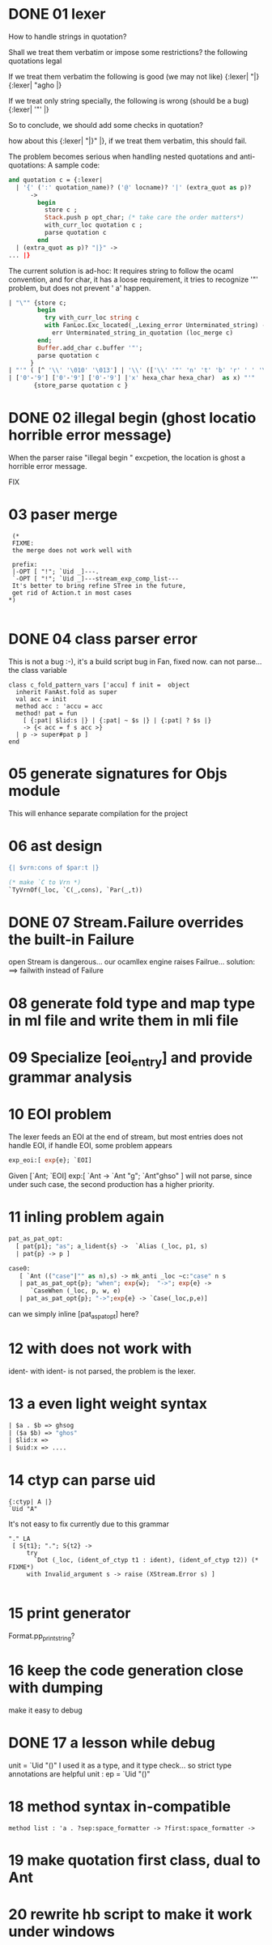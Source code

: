 


* DONE 01 lexer
  How to handle strings in quotation?

  Shall we treat them verbatim or impose some restrictions?
  the following quotations legal

  If we treat them verbatim the following is good (we may not like)
  {:lexer| "|}
  {:lexer| "agho |}

  If we treat only string specially, the following is wrong (should be
  a bug)
  {:lexer| '"' |}


  So to conclude, we should add some checks in quotation?

  how about this
  {:lexer| "|}" |}, if we treat them verbatim, this should fail.

  The problem becomes serious when handling nested quotations and
  anti-quotations:
     A sample code:
     #+BEGIN_SRC ocaml
       and quotation c = {:lexer|
         | '{' (':' quotation_name)? ('@' locname)? '|' (extra_quot as p)?
             ->
               begin
                 store c ;
                 Stack.push p opt_char; (* take care the order matters*)
                 with_curr_loc quotation c ;
                 parse quotation c
               end
         | (extra_quot as p)? "|}" ->
       ... |}     
     #+END_SRC

   The current solution is ad-hoc:
     It requires string to follow the ocaml convention, and for char,
     it has a loose requirement, it tries to recognize '"' problem,
     but
     does not prevent '    a' happen.
     #+BEGIN_SRC ocaml
           | "\"" {store c;
                   begin
                     try with_curr_loc string c
                     with FanLoc.Exc_located(_,Lexing_error Unterminated_string) ->
                       err Unterminated_string_in_quotation (loc_merge c)
                   end;
                   Buffer.add_char c.buffer '"';
                   parse quotation c
                 }
           | "'" ( [^ '\\' '\010' '\013'] | '\\' (['\\' '"' 'n' 't' 'b' 'r' ' ' '\'']
           | ['0'-'9'] ['0'-'9'] ['0'-'9'] |'x' hexa_char hexa_char)  as x) "'"
                  {store_parse quotation c }
     #+END_SRC


* DONE 02 illegal begin (ghost locatio horrible error message)

  When the parser raise "illegal begin " excpetion, the location is
  ghost a horrible error message.

  FIX
  



  
* 03 paser merge

  #+BEGIN_SRC caml
      (*
      FIXME:
      the merge does not work well with

      prefix:
      |-OPT [ "!"; `Uid _]---.
      `-OPT [ "!"; `Uid _]---stream_exp_comp_list---
      It's better to bring refine STree in the future,
      get rid of Action.t in most cases
     *)
  
  #+END_SRC

  
* DONE 04 class parser error

  This is not a bug :-), it's a build script bug in Fan, fixed now.
  can not parse... the class variable
  #+BEGIN_SRC caml
    class c_fold_pattern_vars ['accu] f init =  object
      inherit FanAst.fold as super
      val acc = init
      method acc : 'accu = acc
      method! pat = fun
        [ {:pat| $lid:s |} | {:pat| ~ $s |} | {:pat| ? $s |}
        -> {< acc = f s acc >}
      | p -> super#pat p ]
    end
  #+END_SRC

* 05 generate signatures for Objs module
  This will enhance separate compilation for the project

* 06 ast design

  #+BEGIN_SRC ocaml
    {| $vrn:cons of $par:t |}
    
    (* make `C to Vrn *)  
    `TyVrnOf(_loc, `C(_,cons), `Par(_,t))
  #+END_SRC
* DONE 07 Stream.Failure overrides the built-in Failure
  open Stream is dangerous...
  our ocamllex engine raises Failrue...
  solution: ==> failwith instead of Failure
  
* 08 generate fold type and map type in ml file and write them in mli file

* 09 Specialize [eoi_entry] and provide grammar analysis


* 10 EOI problem
  The lexer feeds an EOI at the end of stream, but most entries does
  not handle EOI, if handle EOI, some problem appears

  #+BEGIN_SRC ocaml
  exp_eoi:[ exp{e}; `EOI]
  #+END_SRC
  Given [`Ant; `EOI]
  exp:[
   `Ant  ->
   `Ant "g"; `Ant"ghso"
  ]
  will not parse, since under such case, the second production has a higher priority.

* 11 inling problem again

  #+BEGIN_SRC ocaml
    pat_as_pat_opt:
      [ pat{p1}; "as"; a_lident{s} ->  `Alias (_loc, p1, s)
      | pat{p} -> p ] 
    
    case0:
       [ `Ant (("case"|"" as n),s) -> mk_anti _loc ~c:"case" n s
       | pat_as_pat_opt{p}; "when"; exp{w};  "->"; exp{e} ->
          `CaseWhen (_loc, p, w, e)
       | pat_as_pat_opt{p}; "->";exp{e} -> `Case(_loc,p,e)]
  #+END_SRC
  can we simply inline [pat_as_pat_opt] here?  


* 12 with does not work with
  ident-
  with ident- is not parsed, the problem is the lexer.

* 13 a even light weight syntax 
  #+BEGIN_SRC ocaml
  | $a . $b => ghsog
  | ($a $b) => "ghos"
  | $lid:x =>
  | $uid:x => ....
  #+END_SRC
  

* 14 ctyp can parse uid
  

  #+BEGIN_SRC caml
    {:ctyp| A |}
    `Uid "A"
  #+END_SRC
  It's not easy to fix currently due to this grammar 

  #+BEGIN_SRC caml
           "." LA
            [ S{t1}; "."; S{t2} ->
                try
                  `Dot (_loc, (ident_of_ctyp t1 : ident), (ident_of_ctyp t2)) (* FIXME*)
                with Invalid_argument s -> raise (XStream.Error s) ]
      
  #+END_SRC

* 15 print generator
  Format.pp_print_string?

* 16 keep the code generation close with dumping
  make it easy to debug 

* DONE 17 a lesson while debug
  unit = `Uid "()"
  I used it as a type, and it type check...
  so strict type annotations are helpful
   unit : ep = `Uid "()"

* 18 method syntax in-compatible
  #+BEGIN_SRC caml
    method list : 'a . ?sep:space_formatter -> ?first:space_formatter ->
  #+END_SRC
* 19 make quotation first class, dual to Ant

* 20 rewrite hb script to make it work under windows 
